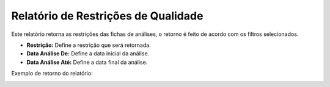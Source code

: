Relatório de Restrições de Qualidade
~~~~~~~~~~~~~~~~~~~~~~~~~~~~~~~~~~~~~~

Este relatório retorna as restrições das fichas de análises, o retorno é feito de acordo com os filtros selecionados.

.. image:: /_static/BR\ One\ Qualidade/Relatórios/Restrições\ de\ Qualidade/46.png

- **Restrição:** Define a restrição que será retornada.
- **Data Análise De:** Define a data inicial da análise.
- **Data Análise Até:** Define a data final da análise.

Exemplo de retorno do relatório:

.. image:: /_static/BR\ One\ Qualidade/Relatórios/Restrições\ de\ Qualidade/47.png